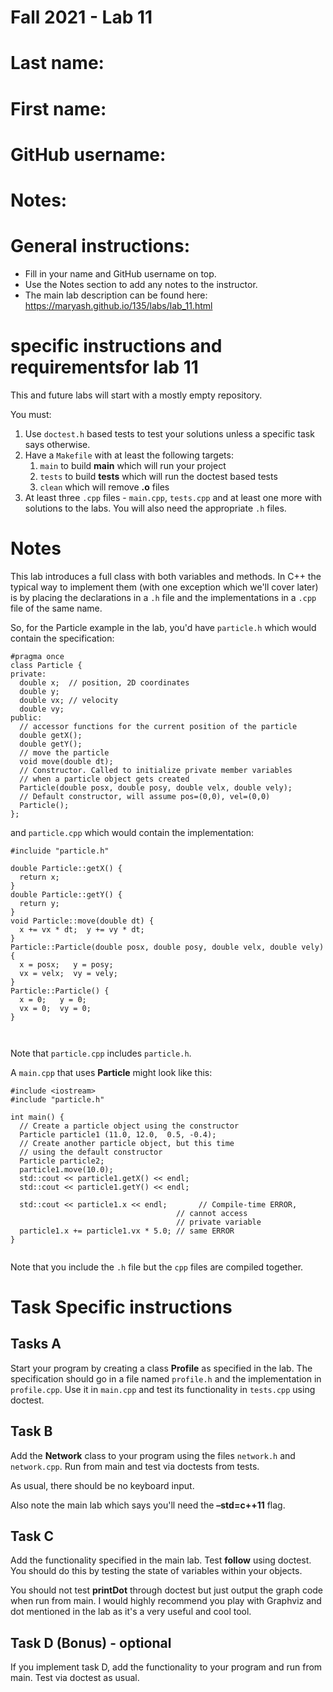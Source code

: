 * Fall 2021 - Lab 11

* Last name:

* First name:

* GitHub username:

* Notes:


  
* General instructions:
- Fill in your name and GitHub username on top.
- Use the Notes section to add any notes to the instructor.
- The main lab description can be found here:
  https://maryash.github.io/135/labs/lab_11.html 

* specific instructions and requirementsfor lab 11

This and future labs will start with a mostly empty repository. 

You must:

1. Use ~doctest.h~ based tests to test your solutions unless a
   specific task says otherwise.
2. Have a ~Makefile~ with at least the following targets: 
   1. ~main~ to build *main* which will run your project
   2. ~tests~ to build *tests* which will run the doctest based tests
   3. ~clean~ which will remove *.o* files
3. At least three  ~.cpp~ files - ~main.cpp~, ~tests.cpp~ and at least
   one more with solutions to the labs. You will also need the
   appropriate ~.h~ files.


* Notes

This lab introduces a full class with both variables and methods. In
C++ the typical way to implement them (with one exception which we'll
cover later) is by placing the declarations in a ~.h~ file and the
implementations in a ~.cpp~ file of the same name.

So, for the Particle example in the lab, you'd have ~particle.h~ which
would contain the specification: 

#+begin_src c++
#pragma once
class Particle {
private:
  double x;  // position, 2D coordinates
  double y;
  double vx; // velocity
  double vy;
public:
  // accessor functions for the current position of the particle
  double getX();
  double getY();
  // move the particle
  void move(double dt);
  // Constructor. Called to initialize private member variables
  // when a particle object gets created
  Particle(double posx, double posy, double velx, double vely);
  // Default constructor, will assume pos=(0,0), vel=(0,0)
  Particle();
};
#+end_src

and ~particle.cpp~ which would contain the implementation: 

#+begin_src c++
#incluide "particle.h"

double Particle::getX() { 
  return x; 
}
double Particle::getY() { 
  return y; 
}
void Particle::move(double dt) {
  x += vx * dt;  y += vy * dt;
}
Particle::Particle(double posx, double posy, double velx, double vely) {
  x = posx;   y = posy;
  vx = velx;  vy = vely;
}
Particle::Particle() {
  x = 0;   y = 0;
  vx = 0;  vy = 0;
}


#+end_src

Note that ~particle.cpp~ includes ~particle.h~.

A ~main.cpp~ that uses *Particle* might look like this: 

#+begin_src c++
#include <iostream>
#include "particle.h"

int main() {
  // Create a particle object using the constructor
  Particle particle1 (11.0, 12.0,  0.5, -0.4); 
  // Create another particle object, but this time
  // using the default constructor
  Particle particle2; 
  particle1.move(10.0);
  std::cout << particle1.getX() << endl; 
  std::cout << particle1.getY() << endl; 

  std::cout << particle1.x << endl;       // Compile-time ERROR, 
                                     // cannot access
                                     // private variable
  particle1.x += particle1.vx * 5.0; // same ERROR
}

#+end_src

Note that you include the ~.h~ file but the ~cpp~ files are compiled
together.


* Task Specific instructions
** Tasks A 

Start your program by creating a class *Profile* as specified in the
lab. The specification should go in a file named ~profile.h~ and the
implementation in ~profile.cpp~. Use it in ~main.cpp~ and test its
functionality in ~tests.cpp~ using doctest. 


** Task B

Add the *Network* class to your program using the files ~network.h~
and ~network.cpp~. Run from main and test via doctests from tests. 

As usual, there should be no keyboard input.

Also note the main lab which says you'll need the *--std=c++11*
flag. 

** Task C

Add the functionality specified in the main lab. Test *follow* using
doctest. You should do this by testing the state of variables within
your objects.

You should not test *printDot* through doctest but just output the
graph code when run from main. I would highly recommend you play with
Graphviz and dot mentioned in the lab as it's a very useful and cool
tool.

** Task D (Bonus) - optional

If you implement task D, add the functionality to your program  and
run from main. Test via doctest as usual.

